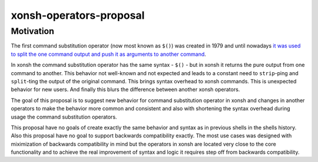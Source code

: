 xonsh-operators-proposal
------------------------

Motivation
**********

The first command substitution operator (now most known as ``$()``) was created in 1979 and until nowadays `it was used to split the one command output and push it as arguments to another command <https://en.wikipedia.org/wiki/Command_substitution>`_.

In xonsh the command substitution operator has the same syntax - ``$()`` - but in xonsh it returns the pure output from one command to another. This behavior not well-known and not expected and leads to a constant need to ``strip``-ping and ``split``-ting the output of the original command. This brings syntax overhead to xonsh commands. This is unexpected behavior for new users. And finally this blurs the difference between another xonsh operators.

The goal of this proposal is to suggest new behavior for command substitution operator in xonsh and changes in another operators to make the behavior more common and consistent and also with shortening the syntax overhead during usage the command substitution operators.

This proposal have no goals of create exactly the same behavior and syntax as in previous shells in the shells history. Also this proposal have no goal to support backwards compatibility exactly. The most use cases was designed with miximization of backwards compatibility in mind but the operators in xonsh are located very close to the core functionality and to achieve the real improvement of syntax and logic it requires step off from backwards compatibility.
